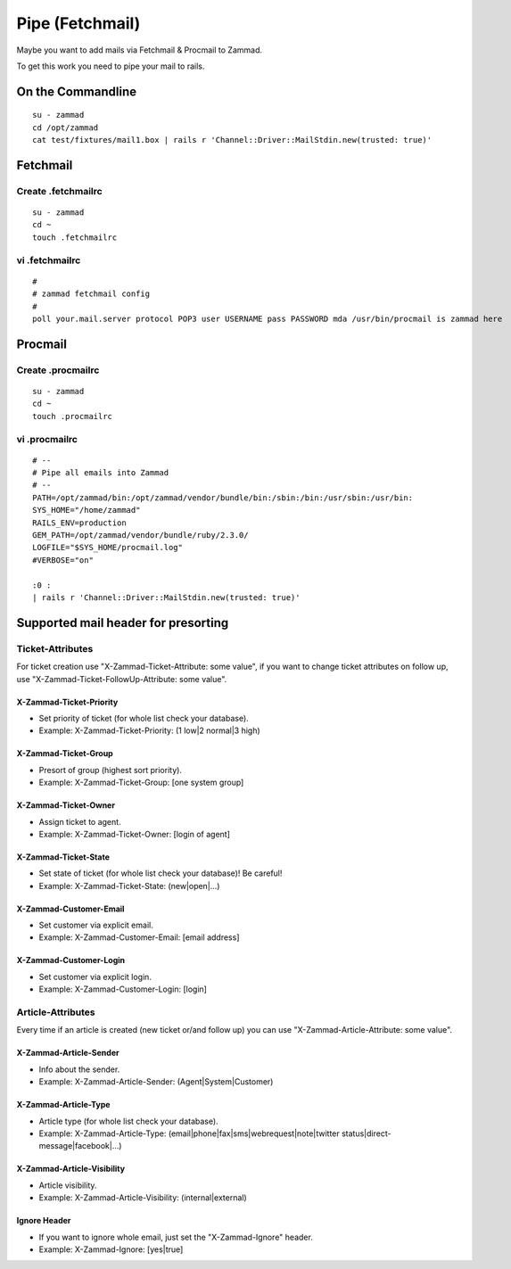 Pipe (Fetchmail)
****************

Maybe you want to add mails via Fetchmail & Procmail to Zammad.

To get this work you need to pipe your mail to rails.

On the Commandline
==================

::

 su - zammad
 cd /opt/zammad
 cat test/fixtures/mail1.box | rails r 'Channel::Driver::MailStdin.new(trusted: true)'


Fetchmail
=========

Create .fetchmailrc
--------------------

::

 su - zammad
 cd ~
 touch .fetchmailrc


vi .fetchmailrc
---------------

::

 #
 # zammad fetchmail config
 #
 poll your.mail.server protocol POP3 user USERNAME pass PASSWORD mda /usr/bin/procmail is zammad here



Procmail
========

Create .procmailrc
------------------

::

 su - zammad
 cd ~
 touch .procmailrc

vi .procmailrc
--------------

::

 # --
 # Pipe all emails into Zammad
 # --
 PATH=/opt/zammad/bin:/opt/zammad/vendor/bundle/bin:/sbin:/bin:/usr/sbin:/usr/bin:
 SYS_HOME="/home/zammad"
 RAILS_ENV=production
 GEM_PATH=/opt/zammad/vendor/bundle/ruby/2.3.0/
 LOGFILE="$SYS_HOME/procmail.log"
 #VERBOSE="on"

 :0 :
 | rails r 'Channel::Driver::MailStdin.new(trusted: true)'



Supported mail header for presorting
====================================

Ticket-Attributes
-----------------

For ticket creation use "X-Zammad-Ticket-Attribute: some value", if you want to change
ticket attributes on follow up, use "X-Zammad-Ticket-FollowUp-Attribute: some value".


X-Zammad-Ticket-Priority
++++++++++++++++++++++++

* Set priority of ticket (for whole list check your database).
* Example: X-Zammad-Ticket-Priority: (1 low|2 normal|3 high)


X-Zammad-Ticket-Group
+++++++++++++++++++++

* Presort of group (highest sort priority).
* Example: X-Zammad-Ticket-Group: [one system group]


X-Zammad-Ticket-Owner
+++++++++++++++++++++

* Assign ticket to agent.
* Example: X-Zammad-Ticket-Owner: [login of agent]


X-Zammad-Ticket-State
+++++++++++++++++++++

* Set state of ticket (for whole list check your database)! Be careful!
* Example: X-Zammad-Ticket-State: (new|open|...)

X-Zammad-Customer-Email
+++++++++++++++++++++++

* Set customer via explicit email.
* Example: X-Zammad-Customer-Email: [email address]


X-Zammad-Customer-Login
+++++++++++++++++++++++

* Set customer via explicit login.
* Example: X-Zammad-Customer-Login: [login]



Article-Attributes
------------------

Every time if an article is created (new ticket or/and follow up) you can use
"X-Zammad-Article-Attribute: some value".


X-Zammad-Article-Sender
+++++++++++++++++++++++

* Info about the sender.
* Example: X-Zammad-Article-Sender: (Agent|System|Customer)


X-Zammad-Article-Type
+++++++++++++++++++++

* Article type (for whole list check your database).
* Example: X-Zammad-Article-Type: (email|phone|fax|sms|webrequest|note|twitter status|direct-message|facebook|...)


X-Zammad-Article-Visibility
+++++++++++++++++++++++++++

* Article visibility.
* Example: X-Zammad-Article-Visibility: (internal|external)

Ignore Header
+++++++++++++

* If you want to ignore whole email, just set the "X-Zammad-Ignore" header.
* Example: X-Zammad-Ignore: [yes|true]


